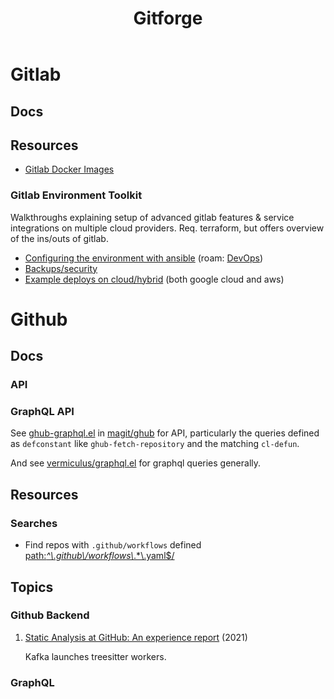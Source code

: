 :PROPERTIES:
:ID:       8d789c98-5e74-4bf8-9226-52fb43c5ca51
:END:
#+TITLE: Gitforge

* Gitlab

** Docs

** Resources
+ [[https://docs.gitlab.com/ee/install/docker.html][Gitlab Docker Images]]

*** Gitlab Environment Toolkit

Walkthroughs explaining setup of advanced gitlab features & service integrations
on multiple cloud providers. Req. terraform, but offers overview of the ins/outs
of gitlab.

+ [[https://gitlab.com/gitlab-org/gitlab-environment-toolkit/-/blob/main/docs/environment_configure.md][Configuring the environment with ansible]] (roam: [[id:ac2a1ae4-a695-4226-91f0-8386dc4d9b07][DevOps]])
+ [[https://gitlab.com/gitlab-org/gitlab-environment-toolkit/-/blob/main/docs/environment_post_considerations.md][Backups/security]]
+ [[https://gitlab.com/gitlab-org/gitlab-environment-toolkit/-/tree/main/examples][Example deploys on cloud/hybrid]] (both google cloud and aws)

* Github

** Docs
*** API

*** GraphQL API

See [[https://github.com/magit/ghub/blob/main/lisp/ghub-graphql.el][ghub-graphql.el]] in [[https://github.com/magit/ghub][magit/ghub]] for API, particularly the queries defined as
=defconstant= like =ghub-fetch-repository= and the matching =cl-defun=.

And see [[https://github.com/vermiculus/graphql.el][vermiculus/graphql.el]] for graphql queries generally.

** Resources
*** Searches
+ Find repos with =.github/workflows= defined [[https://github.com/search?q=path%3A%2F%5E%5C.github%5C%2Fworkflows%5C%2F.*%5C.yaml%24%2F&type=code][path:/^\.github\/workflows\/.*\.yaml$/]]


** Topics
*** Github Backend
**** [[https://dl.acm.org/doi/10.1145/3487019.3487022][Static Analysis at GitHub: An experience report]] (2021)

Kafka launches treesitter workers.

*** GraphQL
